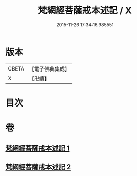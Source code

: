 #+TITLE: 梵網經菩薩戒本述記 / X
#+DATE: 2015-11-26 17:34:16.985551
* 版本
 |     CBETA|【電子佛典集成】|
 |         X|【卍續】    |

* 目次
* 卷
** [[file:KR6k0091_001.txt][梵網經菩薩戒本述記 1]]
** [[file:KR6k0091_002.txt][梵網經菩薩戒本述記 2]]

